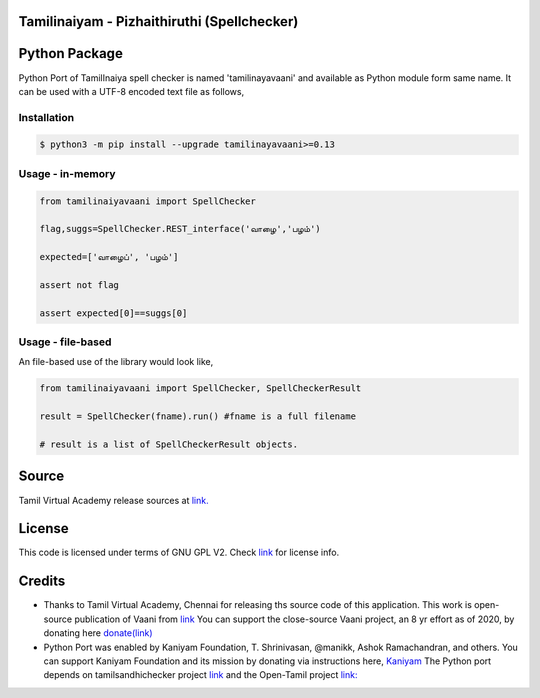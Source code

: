 Tamilinaiyam - Pizhaithiruthi (Spellchecker)
============================================

Python Package
==============
Python Port of TamilInaiya spell checker is named 'tamilinayavaani'
and available as Python module form same name. It can be used with a UTF-8 encoded text file as follows,

Installation
------------
.. code-block:: bash

    $ python3 -m pip install --upgrade tamilinayavaani>=0.13

Usage - in-memory
-----------------
.. code-block:: python

    from tamilinaiyavaani import SpellChecker

    flag,suggs=SpellChecker.REST_interface('வாழை','பழம்')

    expected=['வாழைப்', 'பழம்']

    assert not flag

    assert expected[0]==suggs[0]

Usage - file-based
------------------
An file-based use of the library would look like,

.. code-block:: python

    from tamilinaiyavaani import SpellChecker, SpellCheckerResult

    result = SpellChecker(fname).run() #fname is a full filename

    # result is a list of SpellCheckerResult objects.

Source 
======
Tamil Virtual Academy release sources at `link. <http://www.tamilvu.org/ta/content/%E0%AE%A4%E0%AE%AE%E0%AE%BF%E0%AE%B4%E0%AF%8D%E0%AE%95%E0%AF%8D-%E0%AE%95%E0%AE%A3%E0%AE%BF%E0%AE%A9%E0%AE%BF%E0%AE%95%E0%AF%8D-%E0%AE%95%E0%AE%B0%E0%AF%81%E0%AE%B5%E0%AE%BF%E0%AE%95%E0%AE%B3%E0%AF%8D>`__

License
=======
This code is licensed under terms of GNU GPL V2. Check `link <https://commons.wikimedia.org/wiki/File:Tamil-Virtual-Academy-Copyright-Declaration.jpg>`__ for license info.

Credits
=======
- Thanks to Tamil Virtual Academy, Chennai for releasing ths source code of this application. This work is open-source
  publication of Vaani from `link <http://vaani.neechalkaran.com>`__
  You can support the close-source Vaani project, an 8 yr effort
  as of 2020, by donating here  `donate(link) <http://neechalkaran.com/p/donate.html>`__

- Python Port was enabled by Kaniyam Foundation, T. Shrinivasan, @manikk, Ashok Ramachandran, and others.
  You can support Kaniyam Foundation and its mission by donating via instructions
  here, `Kaniyam <http://www.kaniyam.com>`__
  The Python port depends on tamilsandhichecker project `link <https://github.com/nithyadurai87/tamil-sandhi-checker>`__ and the Open-Tamil
  project `link: <https://pypi.org/project/Open-Tamil/>`__

